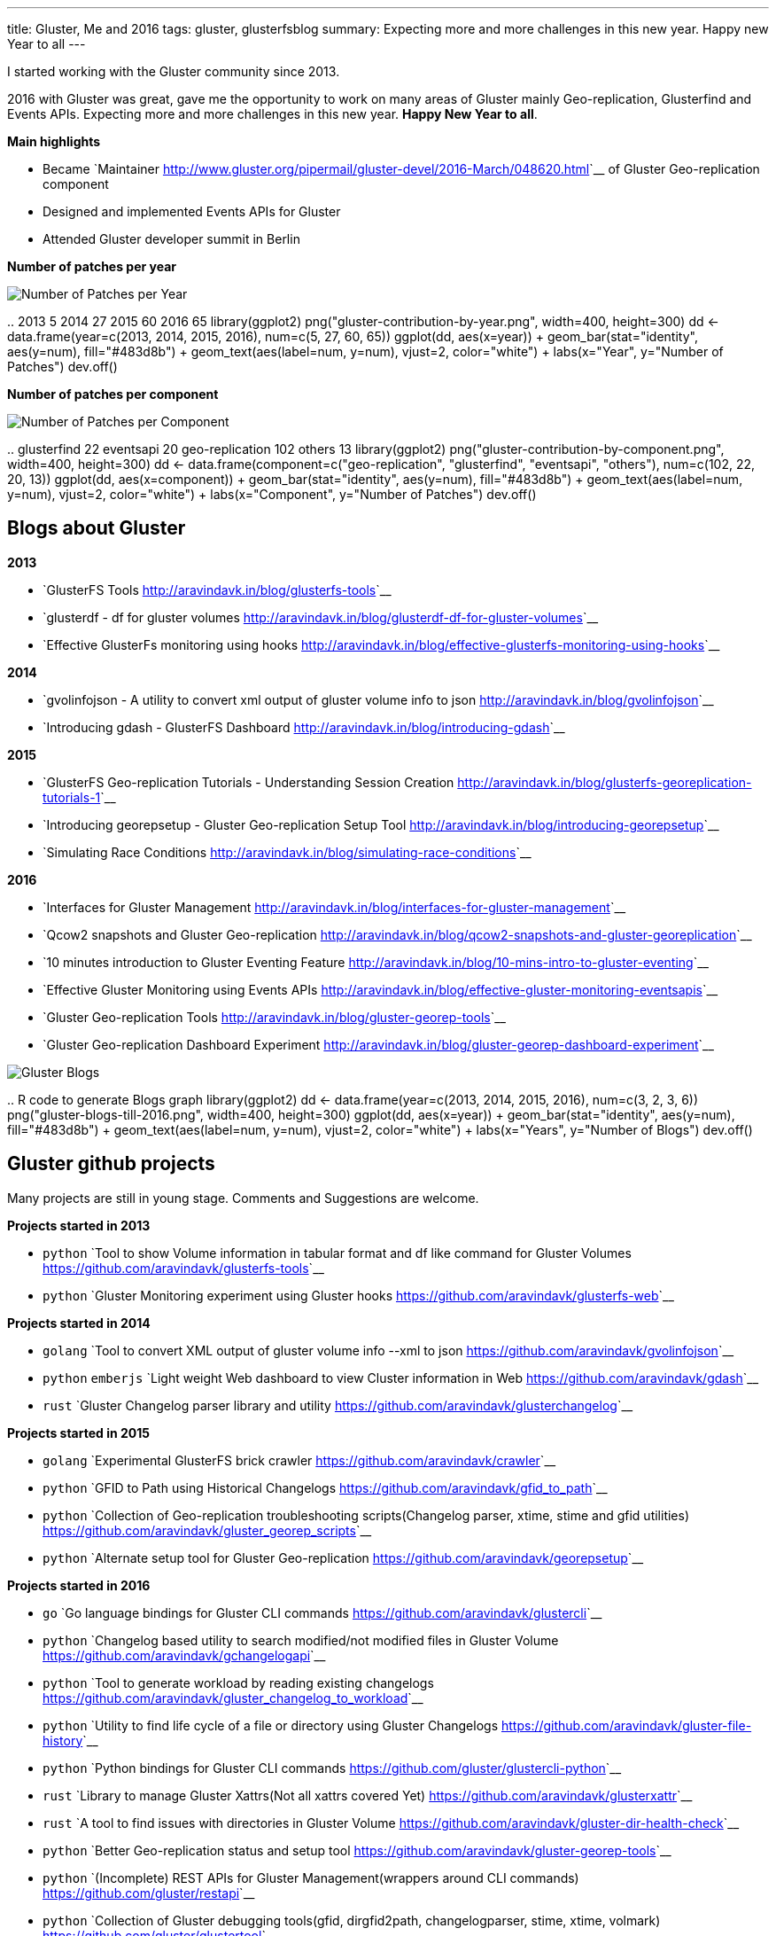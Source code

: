 ---
title: Gluster, Me and 2016
tags: gluster, glusterfsblog
summary: Expecting more and more challenges in this new year. Happy new Year to all
---

I started working with the Gluster community since 2013.

2016 with Gluster was great, gave me the opportunity to work on many areas of Gluster mainly Geo-replication, Glusterfind and Events APIs. Expecting more and more challenges in this new year. **Happy New Year to all**.

**Main highlights**

- Became `Maintainer <http://www.gluster.org/pipermail/gluster-devel/2016-March/048620.html>`__ of Gluster Geo-replication component
- Designed and implemented Events APIs for Gluster
- Attended Gluster developer summit in Berlin

**Number of patches per year**

image::/images/gluster-contribution-by-year.png[Number of Patches per Year]

..
    2013     5
    2014    27
    2015    60
    2016    65
    library(ggplot2)
    png("gluster-contribution-by-year.png", width=400, height=300)
    dd <- data.frame(year=c(2013, 2014, 2015, 2016), num=c(5, 27, 60, 65))
    ggplot(dd, aes(x=year)) + geom_bar(stat="identity", aes(y=num), fill="#483d8b") + geom_text(aes(label=num, y=num), vjust=2, color="white") + labs(x="Year", y="Number of Patches")
    dev.off()

**Number of patches per component**

image::/images/gluster-contribution-by-component.png[Number of Patches per Component]

..
    glusterfind             22
    eventsapi               20
    geo-replication        102
    others                  13
    library(ggplot2)
    png("gluster-contribution-by-component.png", width=400, height=300)
    dd <- data.frame(component=c("geo-replication", "glusterfind", "eventsapi", "others"), num=c(102, 22, 20, 13))
    ggplot(dd, aes(x=component)) + geom_bar(stat="identity", aes(y=num), fill="#483d8b") + geom_text(aes(label=num, y=num), vjust=2, color="white") + labs(x="Component", y="Number of Patches")
    dev.off()
    
Blogs about Gluster
-------------------
**2013**

- `GlusterFS Tools <http://aravindavk.in/blog/glusterfs-tools>`__
- `glusterdf - df for gluster volumes <http://aravindavk.in/blog/glusterdf-df-for-gluster-volumes>`__
- `Effective GlusterFs monitoring using hooks <http://aravindavk.in/blog/effective-glusterfs-monitoring-using-hooks>`__

**2014**

- `gvolinfojson - A utility to convert xml output of gluster volume info to json <http://aravindavk.in/blog/gvolinfojson>`__
- `Introducing gdash - GlusterFS Dashboard <http://aravindavk.in/blog/introducing-gdash>`__

**2015**

- `GlusterFS Geo-replication Tutorials - Understanding Session Creation <http://aravindavk.in/blog/glusterfs-georeplication-tutorials-1>`__
- `Introducing georepsetup - Gluster Geo-replication Setup Tool <http://aravindavk.in/blog/introducing-georepsetup>`__
- `Simulating Race Conditions <http://aravindavk.in/blog/simulating-race-conditions>`__

**2016**

- `Interfaces for Gluster Management <http://aravindavk.in/blog/interfaces-for-gluster-management>`__
- `Qcow2 snapshots and Gluster Geo-replication <http://aravindavk.in/blog/qcow2-snapshots-and-gluster-georeplication>`__
- `10 minutes introduction to Gluster Eventing Feature <http://aravindavk.in/blog/10-mins-intro-to-gluster-eventing>`__
- `Effective Gluster Monitoring using Events APIs <http://aravindavk.in/blog/effective-gluster-monitoring-eventsapis>`__
- `Gluster Geo-replication Tools <http://aravindavk.in/blog/gluster-georep-tools>`__
- `Gluster Geo-replication Dashboard Experiment <http://aravindavk.in/blog/gluster-georep-dashboard-experiment>`__

image::/images/gluster-blogs-till-2016.png[Gluster Blogs]
  
..
    R code to generate Blogs graph
    library(ggplot2)
    dd <- data.frame(year=c(2013, 2014, 2015, 2016), num=c(3, 2, 3, 6))
    png("gluster-blogs-till-2016.png", width=400, height=300)
    ggplot(dd, aes(x=year)) + geom_bar(stat="identity", aes(y=num), fill="#483d8b") + geom_text(aes(label=num, y=num), vjust=2, color="white") + labs(x="Years", y="Number of Blogs")
    dev.off()

Gluster github projects
-----------------------
Many projects are still in young stage. Comments and Suggestions are welcome.

**Projects started in 2013**

- ``python`` `Tool to show Volume information in tabular format and df like command for Gluster Volumes <https://github.com/aravindavk/glusterfs-tools>`__
- ``python`` `Gluster Monitoring experiment using Gluster hooks <https://github.com/aravindavk/glusterfs-web>`__

**Projects started in 2014**

- ``golang`` `Tool to convert XML output of gluster volume info --xml to json <https://github.com/aravindavk/gvolinfojson>`__
- ``python`` ``emberjs`` `Light weight Web dashboard to view Cluster information in Web <https://github.com/aravindavk/gdash>`__
- ``rust`` `Gluster Changelog parser library and utility <https://github.com/aravindavk/glusterchangelog>`__

**Projects started in 2015**

- ``golang`` `Experimental GlusterFS brick crawler <https://github.com/aravindavk/crawler>`__
- ``python`` `GFID to Path using Historical Changelogs <https://github.com/aravindavk/gfid_to_path>`__
- ``python`` `Collection of Geo-replication troubleshooting scripts(Changelog parser, xtime, stime and gfid utilities) <https://github.com/aravindavk/gluster_georep_scripts>`__
- ``python`` `Alternate setup tool for Gluster Geo-replication <https://github.com/aravindavk/georepsetup>`__

**Projects started in 2016**

- ``go``     `Go language bindings for Gluster CLI commands <https://github.com/aravindavk/glustercli>`__
- ``python`` `Changelog based utility to search modified/not modified files in Gluster Volume <https://github.com/aravindavk/gchangelogapi>`__
- ``python`` `Tool to generate workload by reading existing changelogs <https://github.com/aravindavk/gluster_changelog_to_workload>`__
- ``python`` `Utility to find life cycle of a file or directory using Gluster Changelogs <https://github.com/aravindavk/gluster-file-history>`__
- ``python`` `Python bindings for Gluster CLI commands <https://github.com/gluster/glustercli-python>`__
- ``rust``   `Library to manage Gluster Xattrs(Not all xattrs covered Yet) <https://github.com/aravindavk/glusterxattr>`__
- ``rust``   `A tool to find issues with directories in Gluster Volume <https://github.com/aravindavk/gluster-dir-health-check>`__
- ``python`` `Better Geo-replication status and setup tool <https://github.com/aravindavk/gluster-georep-tools>`__
- ``python`` `(Incomplete) REST APIs for Gluster Management(wrappers around CLI commands) <https://github.com/gluster/restapi>`__
- ``python`` `Collection of Gluster debugging tools(gfid, dirgfid2path, changelogparser, stime, xtime, volmark) <https://github.com/gluster/glustertool>`__
- ``python`` ``elm`` `Geo-replication Dashboard experiment using Events APIs <https://github.com/aravindavk/gluster-georepdash>`__
  
image::/images/gluster-github-projects-till-2016.png[Gluster Projects]
  
..
    R code to generate Blogs graph
    library(ggplot2)
    dd <- data.frame(year=c(2013, 2014, 2015, 2016), num=c(2, 3, 4, 11))
    png("gluster-github-projects-till-2016.png", width=400, height=300)
    ggplot(dd, aes(x=year)) + geom_bar(stat="identity", aes(y=num), fill="#483d8b") + geom_text(aes(label=num, y=num), vjust=2, color="white") + labs(x="Years", y="Number of Projects")
    dev.off()

Charts are created using ``ggplot2`` of `R <https://www.r-project.org/>`__ programming, For code look in HTML comments of this page :)
